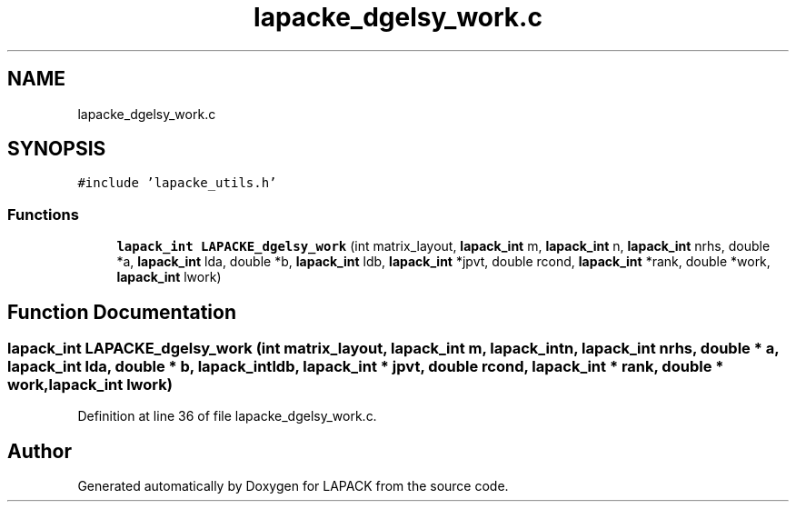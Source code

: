 .TH "lapacke_dgelsy_work.c" 3 "Tue Nov 14 2017" "Version 3.8.0" "LAPACK" \" -*- nroff -*-
.ad l
.nh
.SH NAME
lapacke_dgelsy_work.c
.SH SYNOPSIS
.br
.PP
\fC#include 'lapacke_utils\&.h'\fP
.br

.SS "Functions"

.in +1c
.ti -1c
.RI "\fBlapack_int\fP \fBLAPACKE_dgelsy_work\fP (int matrix_layout, \fBlapack_int\fP m, \fBlapack_int\fP n, \fBlapack_int\fP nrhs, double *a, \fBlapack_int\fP lda, double *b, \fBlapack_int\fP ldb, \fBlapack_int\fP *jpvt, double rcond, \fBlapack_int\fP *rank, double *work, \fBlapack_int\fP lwork)"
.br
.in -1c
.SH "Function Documentation"
.PP 
.SS "\fBlapack_int\fP LAPACKE_dgelsy_work (int matrix_layout, \fBlapack_int\fP m, \fBlapack_int\fP n, \fBlapack_int\fP nrhs, double * a, \fBlapack_int\fP lda, double * b, \fBlapack_int\fP ldb, \fBlapack_int\fP * jpvt, double rcond, \fBlapack_int\fP * rank, double * work, \fBlapack_int\fP lwork)"

.PP
Definition at line 36 of file lapacke_dgelsy_work\&.c\&.
.SH "Author"
.PP 
Generated automatically by Doxygen for LAPACK from the source code\&.
